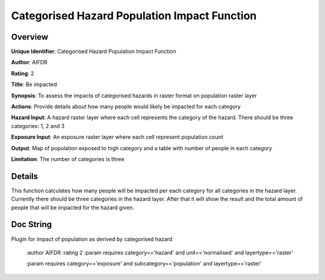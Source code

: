 Categorised Hazard Population Impact Function
=============================================

Overview
--------

**Unique Identifier**: 
Categorised Hazard Population Impact Function

**Author**: 
AIFDR

**Rating**: 
2

**Title**: 
Be impacted

**Synopsis**: 
To assess the impacts of categorised hazards in raster format on population raster layer

**Actions**: 
Provide details about how many people would likely be impacted for each category

**Hazard Input**: 
A hazard raster layer where each cell represents the category of the hazard. There should be three categories: 1, 2 and 3

**Exposure Input**: 
An exposure raster layer where each cell represent population count

**Output**: 
Map of population exposed to high category and a table with number of people in each category

**Limitation**: 
The number of categories is three

Details
-------

This function calculates how many people will be impacted per each category for all categories in the hazard layer. Currently there should be three categories in the hazard layer. After that it will show the result and the total amount of people that will be impacted for the hazard given.

Doc String
----------

Plugin for impact of population as derived by categorised hazard

    :author AIFDR
    :rating 2
    :param requires category=='hazard' and                     unit=='normalised' and                     layertype=='raster'

    :param requires category=='exposure' and                     subcategory=='population' and                     layertype=='raster'
    